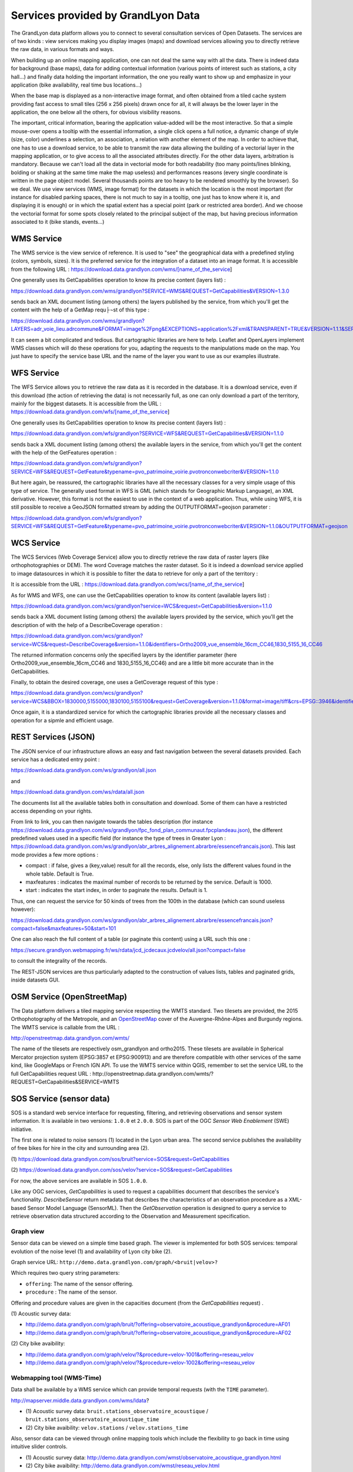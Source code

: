 Services provided by GrandLyon Data
=======================================

The GrandLyon data platform allows you to connect to several consultation services of Open Datasets. The services are of two kinds : view services making you display images (maps) and download services allowing you to directly retrieve the raw data, in various formats and ways.

When building up an online mapping application, one can not deal the same way with all the data. There is indeed data for background (base maps), data for adding contextual information (various points of interest such as stations, a city hall...) and finally data holding the important information, the one you really want to show up and emphasize in your application (bike availability, real time bus locations...)

When the base map is displayed as a non-interactive image format, and often obtained from a tiled cache system providing fast access to small tiles (256 x 256 pixels) drawn once for all, it will always be the lower layer in the application, the one below all the others, for obvious visibility reasons.

The important, critical information, bearing the application value-added will be the most interactive. So that a simple mouse-over opens a tooltip with the essential information, a single click opens a full notice, a dynamic change of style (size, color) underlines a selection, an association, a relation with another element of the map. In order to achieve that, one has to use a download service, to be able to transmit the raw data allowing the building of a vectorial layer in the mapping application, or to give access to all the associated attributes directly.
For the other data layers, arbitration is mandatory. Because we can't load all the data in vectorial mode for both readability  (too many points/lines blinking, bolding or shaking at the same time make the map useless) and performances reasons (every single coordinate is written in the page object model. Several thousands points are too heavy to be rendered smoothly by the browser). So we deal. We use view services (WMS, image format) for the datasets in which the location is the most important (for instance for disabled parking spaces, there is not much to say in a tooltip, one just has to know where it is, and displaying it is enough) or in which the spatial extent has a special point (park or restricted area border). And we choose the vectorial format for some spots closely related to the principal subject of the map, but having precious information associated to it (bike stands, events...)


WMS Service
-----------
The WMS service is the view service of reference. It is used to "see" the geographical data with a predefined styling (colors, symbols, sizes). It is the preferred service for the integration of a dataset into an image format.
It is accessible from the following URL :
https://download.data.grandlyon.com/wms/[name_of_the_service]

One generally uses its GetCapabilities operation to know its precise content (layers list) :

https://download.data.grandlyon.com/wms/grandlyon?SERVICE=WMS&REQUEST=GetCapabilities&VERSION=1.3.0

sends back an XML document listing (among others) the layers published by the service, from which you'll get the content with the help of a GetMap requ├¬st of this type :

https://download.data.grandlyon.com/wms/grandlyon?LAYERS=adr_voie_lieu.adrcommune&FORMAT=image%2Fpng&EXCEPTIONS=application%2Fxml&TRANSPARENT=TRUE&VERSION=1.1.1&SERVICE=WMS&REQUEST=GetMap&STYLES=&SRS=EPSG%3A4171&BBOX=4.7,45.6,5,45.9&WIDTH=720&HEIGHT=780

It can seem a bit complicated and tedious. But cartographic libraries are here to help. Leaflet and OpenLayers implement WMS classes which will do these operations for you, adapting the requests to the manipulations made on the map. You just have to specify the service base URL and the name of the layer you want to use as our examples illustrate.


WFS Service
-----------
The WFS Service allows you to retrieve the raw data as it is recorded in the database. It is a download service, even if this download (the action of retrieving the data) is not necessarily full, as one can only download a part of the territory, mainly for the biggest datasets.
It is accessible from the URL :
https://download.data.grandlyon.com/wfs/[name_of_the_service]

One generally uses its GetCapabilities operation to know its precise content (layers list) :

https://download.data.grandlyon.com/wfs/grandlyon?SERVICE=WFS&REQUEST=GetCapabilities&VERSION=1.1.0

sends back a XML document listing (among others) the available layers in the service, from which you'll get the content with the help of the GetFeatures operation :

https://download.data.grandlyon.com/wfs/grandlyon?SERVICE=WFS&REQUEST=GetFeature&typename=pvo_patrimoine_voirie.pvotronconwebcriter&VERSION=1.1.0

But here again, be reassured, the cartographic libraries have all the necessary classes for a very simple usage of this type of service.
The generally used format in WFS is GML (which stands for Geographic Markup Language), an XML derivative. However, this format is not the easiest to use in the context of a web application. Thus, while using WFS, it is still possible to receive a GeoJSON formatted stream by adding the OUTPUTFORMAT=geojson parameter :

https://download.data.grandlyon.com/wfs/grandlyon?SERVICE=WFS&REQUEST=GetFeature&typename=pvo_patrimoine_voirie.pvotronconwebcriter&VERSION=1.1.0&OUTPUTFORMAT=geojson

WCS Service
-----------
The WCS Services (Web Coverage Service) allow you to directly retrieve the raw data of raster layers (like orthophotographies or DEM). The word Coverage matches the raster dataset. So it is indeed a download service applied to image datasources in which it is possible to filter the data to retrieve for only a part of the territory :

It is accessible from the URL :
https://download.data.grandlyon.com/wcs/[name_of_the_service]

As for WMS and WFS, one can use the GetCapabilities operation to know its content (available layers list) :

https://download.data.grandlyon.com/wcs/grandlyon?service=WCS&request=GetCapabilities&version=1.1.0

sends back a XML document listing (among others) the available layers provided by the service, which you'll get the description of with the help of a DescribeCoverage operation :

https://download.data.grandlyon.com/wcs/grandlyon?service=WCS&request=DescribeCoverage&version=1.1.0&identifiers=Ortho2009_vue_ensemble_16cm_CC46,1830_5155_16_CC46

The returned information concerns only the specified layers by the identifier parameter (here Ortho2009_vue_ensemble_16cm_CC46 and 1830_5155_16_CC46) and are a little bit more accurate than in the GetCapabilities.

Finally, to obtain the desired coverage, one uses a GetCoverage request of this type :

https://download.data.grandlyon.com/wcs/grandlyon?service=WCS&BBOX=1830000,5155000,1830100,5155100&request=GetCoverage&version=1.1.0&format=image/tiff&crs=EPSG::3946&identifiers=1830_5155_16_CC46

Once again, it is a standardized service for which the cartographic libraries provide all the necessary classes and operation for a sipmle and efficient usage.

REST Services (JSON)
-----------------------
The JSON service of our infrastructure allows an easy and fast navigation between the several datasets provided. Each service has a dedicated entry point :

https://download.data.grandlyon.com/ws/grandlyon/all.json

and

https://download.data.grandlyon.com/ws/rdata/all.json

The documents list all the available tables both in consultation and download. Some of them can have a restricted access depending on your rights.

From link to link, you can then navigate towards the tables description (for instance https://download.data.grandlyon.com/ws/grandlyon/fpc_fond_plan_communaut.fpcplandeau.json), the different predefined values used in a specific field (for instance the type of trees in Greater Lyon : https://download.data.grandlyon.com/ws/grandlyon/abr_arbres_alignement.abrarbre/essencefrancais.json). This last mode provides a few more options :

* compact : if false, gives a (key,value) result for all the records, else, only lists the different values found in the whole table. Default is True.

* maxfeatures : indicates the maximal number of records to be returned by the service. Default is 1000.

* start : indicates the start index, in order to paginate the results. Default is 1.

Thus, one can request the service for 50 kinds of trees from the 100th in the database (which can sound useless however):

https://download.data.grandlyon.com/ws/grandlyon/abr_arbres_alignement.abrarbre/essencefrancais.json?compact=false&maxfeatures=50&start=101


One can also reach the full content of a table (or paginate this content) using a URL such this one :

https://secure.grandlyon.webmapping.fr/ws/rdata/jcd_jcdecaux.jcdvelov/all.json?compact=false

to consult the integrality of the records.

The REST-JSON services are thus particularly adapted to the construction of values lists, tables and paginated grids, inside datasets GUI.

OSM Service (OpenStreetMap)
---------------------------

The Data platform delivers a tiled mapping service respecting the WMTS standard. Two tilesets are provided, the 2015 Orthophotography of the Metropole, and an `OpenStreetMap <http://www.openstreetmap.fr>`_ cover of the Auvergne-Rhône-Alpes and Burgundy regions. The WMTS service is callable from the URL :

http://openstreetmap.data.grandlyon.com/wmts/

.. image:: http://openstreetmap.data.grandlyon.com/wmts/?SERVICE=WMTS&REQUEST=GetTile&VERSION=1.0.0&LAYER=osm_grandlyon&STYLE=default&TILEMATRIXSET=GoogleMapsCompatible&TILEMATRIX=16&TILEROW=23379&TILECOL=33653&FORMAT=image%2Fpng
   :alt: GrandLyon Data : OpenStreetMap WMTS Service
   :class: floatingflask

.. image:: http://openstreetmap.data.grandlyon.com/wmts/?SERVICE=WMTS&REQUEST=GetTile&VERSION=1.0.0&LAYER=ortho2015&STYLE=default&TILEMATRIXSET=GoogleMapsCompatible&TILEMATRIX=16&TILEROW=23378&TILECOL=33652&FORMAT=image%2Fjpeg
   :alt: GrandLyon Data : 2015 Orthophotography tileset
   :class: floatingflask

The name of the tilesets are respectively osm_grandlyon and ortho2015. These tilesets are available in Spherical Mercator projection system (EPSG:3857 et EPSG:900913)  and are therefore compatible with other services of the same kind, like GoogleMaps or French IGN API.
To use the WMTS service within QGIS, remember to set the service URL to the full GetCapabilities request URL :
http://openstreetmap.data.grandlyon.com/wmts/?REQUEST=GetCapabilities&SERVICE=WMTS

SOS Service (sensor data)
-------------------------

SOS is a standard web service interface for requesting, filtering, and retrieving observations and sensor system information. It is available in two versions: ``1.0.0`` et ``2.0.0``. SOS is part of the OGC *Sensor Web Enablement* (SWE) initiative.

The first one is related to noise sensors (1) located in the Lyon urban area. The second service publishes the availability of free bikes for hire in the city and surrounding area (2).

\(1\) https://download.data.grandlyon.com/sos/bruit?service=SOS&request=GetCapabilities

\(2\) https://download.data.grandlyon.com/sos/velov?service=SOS&request=GetCapabilities

For now, the above services are available in SOS ``1.0.0``.

Like any OGC services, *GetCapabilities* is used to request a capabilities document that describes the service's functionality. *DescribeSensor* return metadata that describes the characteristics of an observation procedure as a XML-based Sensor Model Language (SensorML). Then the *GetObservation* operation is designed to query a service to retrieve observation data structured according to the Observation and Measurement specification.


Graph view
**********

Sensor data can be viewed on a simple time based graph. The viewer is implemented for both SOS services: temporal evolution of the noise level (1) and availability of Lyon city bike (2).

Graph service URL: ``http://demo.data.grandlyon.com/graph/<bruit|velov>?``

Which requires two query string parameters:

* ``offering``: The name of the sensor offering.
* ``procedure`` : The name of the sensor.

Offering and procedure values are given in the capacities document (from the *GetCapabilities* request) .

\(1\) Acoustic survey data:

* http://demo.data.grandlyon.com/graph/bruit/?offering=observatoire_acoustique_grandlyon&procedure=AF01
* http://demo.data.grandlyon.com/graph/bruit/?offering=observatoire_acoustique_grandlyon&procedure=AF02

\(2\) City bike avaibility:

* http://demo.data.grandlyon.com/graph/velov/?&procedure=velov-1001&offering=reseau_velov
* http://demo.data.grandlyon.com/graph/velov/?&procedure=velov-1002&offering=reseau_velov

Webmapping tool (WMS-Time)
**************************

Data shall be available by a WMS service which can provide temporal requests (with the ``TIME`` parameter).

http://mapserver.middle.data.grandlyon.com/wms/ldata?

* \(1\) Acoustic survey data: ``bruit.stations_observatoire_acoustique`` / ``bruit.stations_observatoire_acoustique_time``
* \(2\) City bike avaibility: ``velov.stations`` / ``velov.stations_time``

Also, sensor data can be viewed through online mapping tools which include the flexibility to go back in time using intuitive slider controls.

* \(1\) Acoustic survey data: http://demo.data.grandlyon.com/wmst/observatoire_acoustique_grandlyon.html
* \(2\) City bike avaibility: http://demo.data.grandlyon.com/wmst/reseau_velov.html

Map is clickable. It returns information data about the sensor station (hyperlink to the graph view, last update, etc.).
